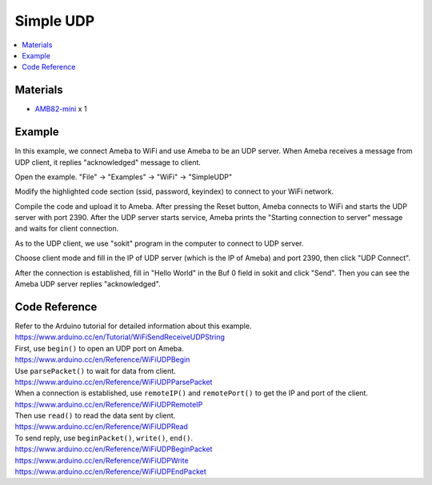 Simple UDP
==========

.. contents::
  :local:
  :depth: 2

Materials
---------

-  `AMB82-mini <https://www.amebaiot.com/en/where-to-buy-link/#buy_amb82_mini>`_ x 1

Example
-------

In this example, we connect Ameba to WiFi and use Ameba to be an UDP
server. When Ameba receives a message from UDP client, it replies
"acknowledged" message to client.

Open the example. "File" -> "Examples" -> "WiFi" -> "SimpleUDP"

|image01|

Modify the highlighted code section (ssid, password, keyindex) to
connect to your WiFi network.

|image02|

Compile the code and upload it to Ameba. After pressing the Reset
button, Ameba connects to WiFi and starts the UDP server with port 2390.
After the UDP server starts service, Ameba prints the "Starting
connection to server" message and waits for client connection.

|image03|

As to the UDP client, we use "sokit" program in the computer to connect
to UDP server.

Choose client mode and fill in the IP of UDP server (which is the IP of
Ameba) and port 2390, then click "UDP Connect".

After the connection is established, fill in "Hello World" in the Buf 0
field in sokit and click "Send". Then you can see the Ameba UDP server
replies "acknowledged".

|image04|

Code Reference
--------------

| Refer to the Arduino tutorial for detailed information about this
  example.
| https://www.arduino.cc/en/Tutorial/WiFiSendReceiveUDPString

| First, use ``begin()`` to open an UDP port on Ameba.
| https://www.arduino.cc/en/Reference/WiFiUDPBegin

| Use ``parsePacket()`` to wait for data from client.
| https://www.arduino.cc/en/Reference/WiFiUDPParsePacket

| When a connection is established, use ``remoteIP()`` and ``remotePort()`` to
  get the IP and port of the client.
| https://www.arduino.cc/en/Reference/WiFiUDPRemoteIP

| Then use ``read()`` to read the data sent by client.
| https://www.arduino.cc/en/Reference/WiFiUDPRead

| To send reply, use ``beginPacket()``, ``write()``, ``end()``.
| https://www.arduino.cc/en/Reference/WiFiUDPBeginPacket
| https://www.arduino.cc/en/Reference/WiFiUDPWrite
| https://www.arduino.cc/en/Reference/WiFiUDPEndPacket

.. |image01| image:: ../../../_static/amebapro2/Example_Guides/WiFi/Simple_UDP/image01.png
   :width: 602 px
   :height: 519 px
.. |image02| image:: ../../../_static/amebapro2/Example_Guides/WiFi/Simple_UDP/image02.png
   :width: 602 px
   :height: 519 px
.. |image03| image:: ../../../_static/amebapro2/Example_Guides/WiFi/Simple_UDP/image03.png
   :width: 1563 px
   :height: 934 px
   :scale: 50%
.. |image04| image:: ../../../_static/amebapro2/Example_Guides/WiFi/Simple_UDP/image04.png
   :width: 798 px
   :height: 579 px
